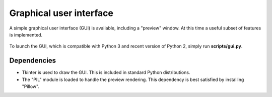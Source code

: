 .. _gui:

Graphical user interface
========================

A simple graphical user interface (GUI) is available, including a "preview" window.
At this time a useful subset of features is implemented.

.. figure:: ../images/gui.png
   :align: center

To launch the GUI, which is compatible with Python 3 and recent
version of Python 2, simply run **scripts/gui.py**.

Dependencies
------------

- Tkinter is used to draw the GUI. This is included in standard Python distributions.

- The "PIL" module is loaded to handle the preview rendering. This dependency is best satisfied by installing "Pillow".
